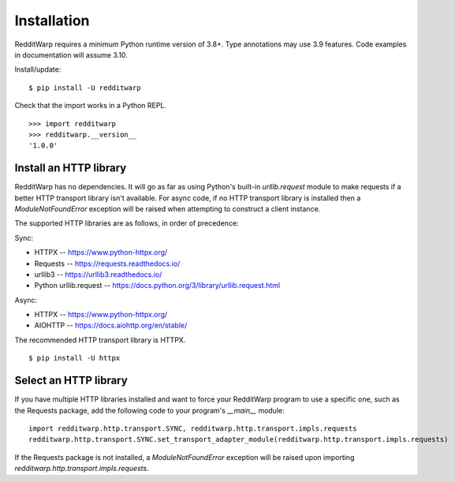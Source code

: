 
============
Installation
============

RedditWarp requires a minimum Python runtime version of 3.8+.
Type annotations may use 3.9 features.
Code examples in documentation will assume 3.10.

Install/update::

   $ pip install -U redditwarp

Check that the import works in a Python REPL.

::

   >>> import redditwarp
   >>> redditwarp.__version__
   '1.0.0'

Install an HTTP library
-----------------------

RedditWarp has no dependencies. It will go as far as using Python's built-in
`urllib.request` module to make requests if a better HTTP transport library
isn't available. For async code, if no HTTP transport library is installed then
a `ModuleNotFoundError` exception will be raised when attempting to construct a
client instance.

The supported HTTP libraries are as follows, in order of precedence:

Sync:

* HTTPX -- `<https://www.python-httpx.org/>`_
* Requests -- `<https://requests.readthedocs.io/>`_
* urllib3 -- `<https://urllib3.readthedocs.io/>`_
* Python urllib.request -- `<https://docs.python.org/3/library/urllib.request.html>`_

Async:

* HTTPX -- `<https://www.python-httpx.org/>`_
* AIOHTTP -- `<https://docs.aiohttp.org/en/stable/>`_

The recommended HTTP transport library is HTTPX.

::

   $ pip install -U httpx

Select an HTTP library
----------------------

If you have multiple HTTP libraries installed and want to force your RedditWarp
program to use a specific one, such as the Requests package, add the following
code to your program's `__main__` module::

   import redditwarp.http.transport.SYNC, redditwarp.http.transport.impls.requests
   redditwarp.http.transport.SYNC.set_transport_adapter_module(redditwarp.http.transport.impls.requests)

If the Requests package is not installed, a `ModuleNotFoundError` exception
will be raised upon importing `redditwarp.http.transport.impls.requests`.
